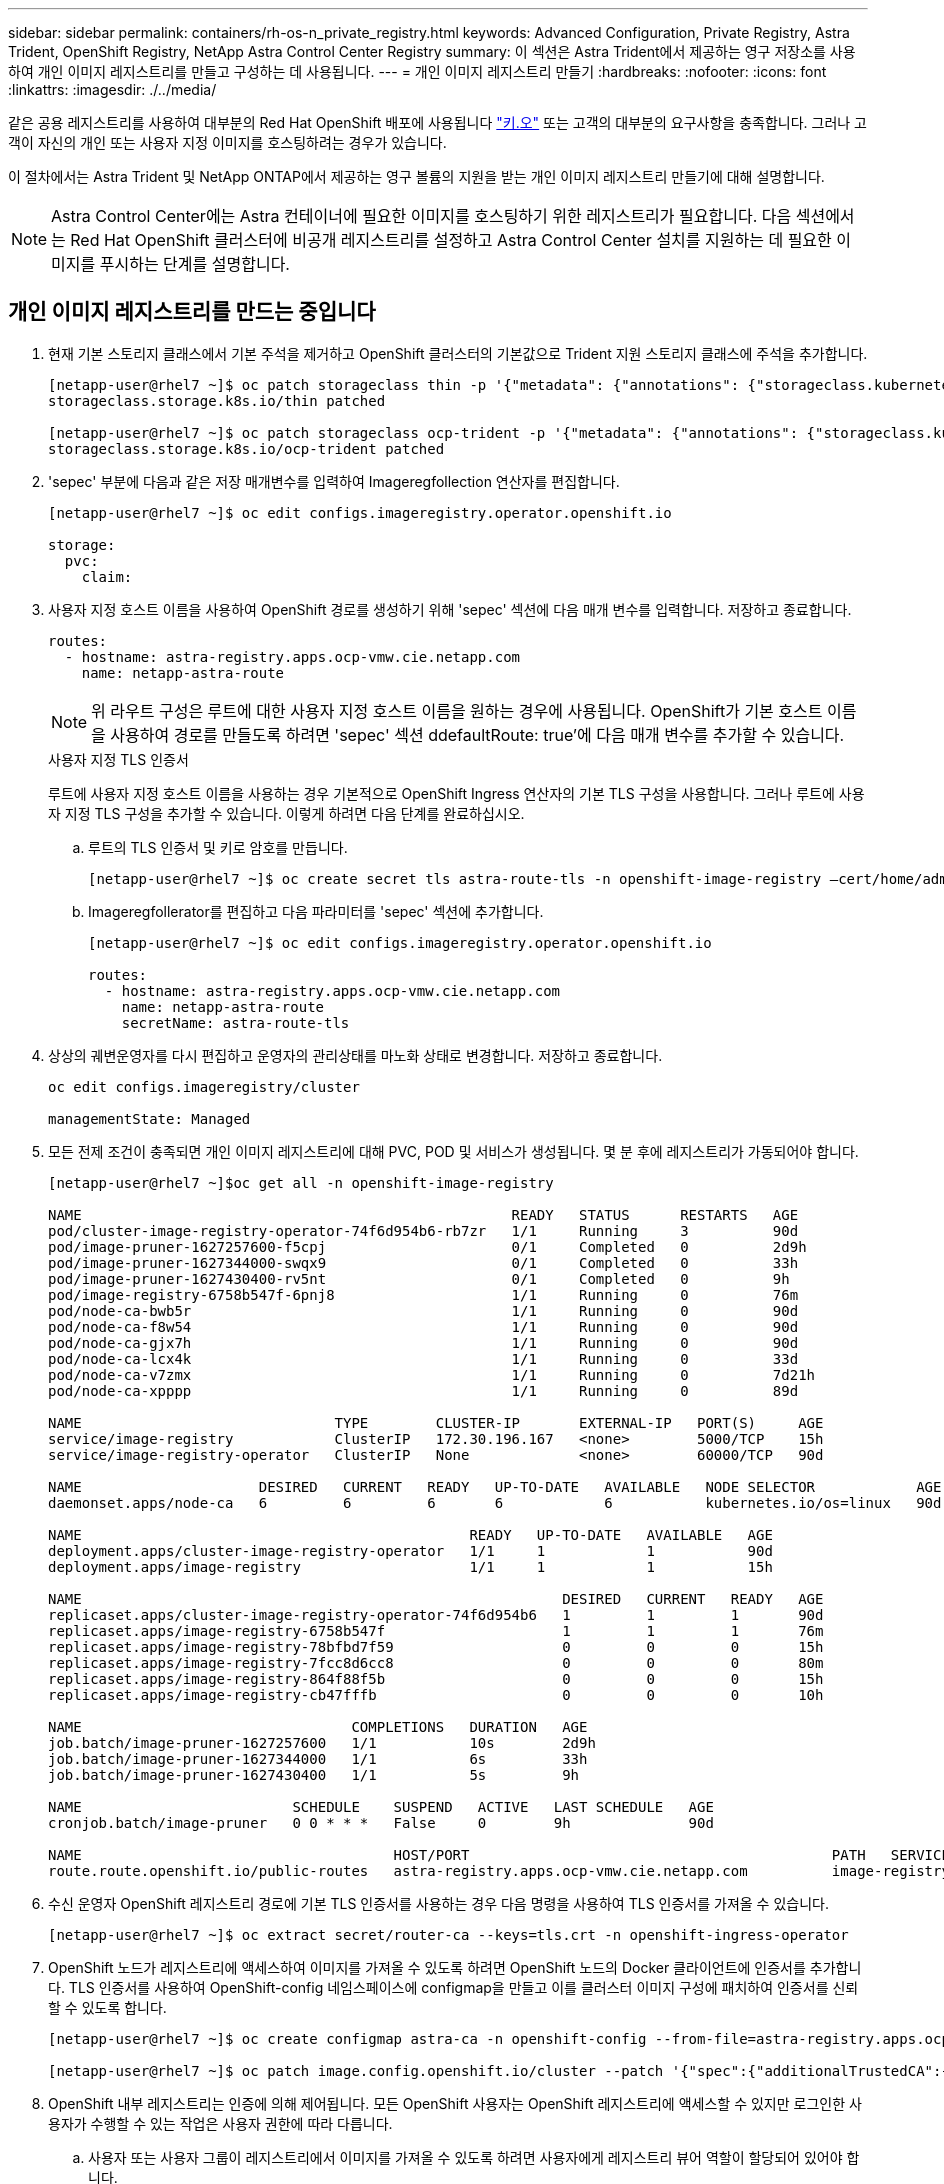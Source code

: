 ---
sidebar: sidebar 
permalink: containers/rh-os-n_private_registry.html 
keywords: Advanced Configuration, Private Registry, Astra Trident, OpenShift Registry, NetApp Astra Control Center Registry 
summary: 이 섹션은 Astra Trident에서 제공하는 영구 저장소를 사용하여 개인 이미지 레지스트리를 만들고 구성하는 데 사용됩니다. 
---
= 개인 이미지 레지스트리 만들기
:hardbreaks:
:nofooter: 
:icons: font
:linkattrs: 
:imagesdir: ./../media/


같은 공용 레지스트리를 사용하여 대부분의 Red Hat OpenShift 배포에 사용됩니다 https://quay.io["키.오"] 또는 고객의 대부분의 요구사항을 충족합니다. 그러나 고객이 자신의 개인 또는 사용자 지정 이미지를 호스팅하려는 경우가 있습니다.

이 절차에서는 Astra Trident 및 NetApp ONTAP에서 제공하는 영구 볼륨의 지원을 받는 개인 이미지 레지스트리 만들기에 대해 설명합니다.


NOTE: Astra Control Center에는 Astra 컨테이너에 필요한 이미지를 호스팅하기 위한 레지스트리가 필요합니다. 다음 섹션에서는 Red Hat OpenShift 클러스터에 비공개 레지스트리를 설정하고 Astra Control Center 설치를 지원하는 데 필요한 이미지를 푸시하는 단계를 설명합니다.



== 개인 이미지 레지스트리를 만드는 중입니다

. 현재 기본 스토리지 클래스에서 기본 주석을 제거하고 OpenShift 클러스터의 기본값으로 Trident 지원 스토리지 클래스에 주석을 추가합니다.
+
[listing]
----
[netapp-user@rhel7 ~]$ oc patch storageclass thin -p '{"metadata": {"annotations": {"storageclass.kubernetes.io/is-default-class": "false"}}}'
storageclass.storage.k8s.io/thin patched

[netapp-user@rhel7 ~]$ oc patch storageclass ocp-trident -p '{"metadata": {"annotations": {"storageclass.kubernetes.io/is-default-class": "true"}}}'
storageclass.storage.k8s.io/ocp-trident patched
----
. 'sepec' 부분에 다음과 같은 저장 매개변수를 입력하여 Imageregfollection 연산자를 편집합니다.
+
[listing]
----
[netapp-user@rhel7 ~]$ oc edit configs.imageregistry.operator.openshift.io

storage:
  pvc:
    claim:
----
. 사용자 지정 호스트 이름을 사용하여 OpenShift 경로를 생성하기 위해 'sepec' 섹션에 다음 매개 변수를 입력합니다. 저장하고 종료합니다.
+
[listing]
----
routes:
  - hostname: astra-registry.apps.ocp-vmw.cie.netapp.com
    name: netapp-astra-route
----
+

NOTE: 위 라우트 구성은 루트에 대한 사용자 지정 호스트 이름을 원하는 경우에 사용됩니다. OpenShift가 기본 호스트 이름을 사용하여 경로를 만들도록 하려면 'sepec' 섹션 ddefaultRoute: true'에 다음 매개 변수를 추가할 수 있습니다.

+
.사용자 지정 TLS 인증서
****
루트에 사용자 지정 호스트 이름을 사용하는 경우 기본적으로 OpenShift Ingress 연산자의 기본 TLS 구성을 사용합니다. 그러나 루트에 사용자 지정 TLS 구성을 추가할 수 있습니다. 이렇게 하려면 다음 단계를 완료하십시오.

.. 루트의 TLS 인증서 및 키로 암호를 만듭니다.
+
[listing]
----
[netapp-user@rhel7 ~]$ oc create secret tls astra-route-tls -n openshift-image-registry –cert/home/admin/netapp-astra/tls.crt --key=/home/admin/netapp-astra/tls.key
----
.. Imageregfollerator를 편집하고 다음 파라미터를 'sepec' 섹션에 추가합니다.
+
[listing]
----
[netapp-user@rhel7 ~]$ oc edit configs.imageregistry.operator.openshift.io

routes:
  - hostname: astra-registry.apps.ocp-vmw.cie.netapp.com
    name: netapp-astra-route
    secretName: astra-route-tls
----


****
. 상상의 궤변운영자를 다시 편집하고 운영자의 관리상태를 마노화 상태로 변경합니다. 저장하고 종료합니다.
+
[listing]
----
oc edit configs.imageregistry/cluster

managementState: Managed
----
. 모든 전제 조건이 충족되면 개인 이미지 레지스트리에 대해 PVC, POD 및 서비스가 생성됩니다. 몇 분 후에 레지스트리가 가동되어야 합니다.
+
[listing]
----
[netapp-user@rhel7 ~]$oc get all -n openshift-image-registry

NAME                                                   READY   STATUS      RESTARTS   AGE
pod/cluster-image-registry-operator-74f6d954b6-rb7zr   1/1     Running     3          90d
pod/image-pruner-1627257600-f5cpj                      0/1     Completed   0          2d9h
pod/image-pruner-1627344000-swqx9                      0/1     Completed   0          33h
pod/image-pruner-1627430400-rv5nt                      0/1     Completed   0          9h
pod/image-registry-6758b547f-6pnj8                     1/1     Running     0          76m
pod/node-ca-bwb5r                                      1/1     Running     0          90d
pod/node-ca-f8w54                                      1/1     Running     0          90d
pod/node-ca-gjx7h                                      1/1     Running     0          90d
pod/node-ca-lcx4k                                      1/1     Running     0          33d
pod/node-ca-v7zmx                                      1/1     Running     0          7d21h
pod/node-ca-xpppp                                      1/1     Running     0          89d

NAME                              TYPE        CLUSTER-IP       EXTERNAL-IP   PORT(S)     AGE
service/image-registry            ClusterIP   172.30.196.167   <none>        5000/TCP    15h
service/image-registry-operator   ClusterIP   None             <none>        60000/TCP   90d

NAME                     DESIRED   CURRENT   READY   UP-TO-DATE   AVAILABLE   NODE SELECTOR            AGE
daemonset.apps/node-ca   6         6         6       6            6           kubernetes.io/os=linux   90d

NAME                                              READY   UP-TO-DATE   AVAILABLE   AGE
deployment.apps/cluster-image-registry-operator   1/1     1            1           90d
deployment.apps/image-registry                    1/1     1            1           15h

NAME                                                         DESIRED   CURRENT   READY   AGE
replicaset.apps/cluster-image-registry-operator-74f6d954b6   1         1         1       90d
replicaset.apps/image-registry-6758b547f                     1         1         1       76m
replicaset.apps/image-registry-78bfbd7f59                    0         0         0       15h
replicaset.apps/image-registry-7fcc8d6cc8                    0         0         0       80m
replicaset.apps/image-registry-864f88f5b                     0         0         0       15h
replicaset.apps/image-registry-cb47fffb                      0         0         0       10h

NAME                                COMPLETIONS   DURATION   AGE
job.batch/image-pruner-1627257600   1/1           10s        2d9h
job.batch/image-pruner-1627344000   1/1           6s         33h
job.batch/image-pruner-1627430400   1/1           5s         9h

NAME                         SCHEDULE    SUSPEND   ACTIVE   LAST SCHEDULE   AGE
cronjob.batch/image-pruner   0 0 * * *   False     0        9h              90d

NAME                                     HOST/PORT                                           PATH   SERVICES         PORT    TERMINATION   WILDCARD
route.route.openshift.io/public-routes   astra-registry.apps.ocp-vmw.cie.netapp.com          image-registry   <all>   reencrypt     None
----
. 수신 운영자 OpenShift 레지스트리 경로에 기본 TLS 인증서를 사용하는 경우 다음 명령을 사용하여 TLS 인증서를 가져올 수 있습니다.
+
[listing]
----
[netapp-user@rhel7 ~]$ oc extract secret/router-ca --keys=tls.crt -n openshift-ingress-operator
----
. OpenShift 노드가 레지스트리에 액세스하여 이미지를 가져올 수 있도록 하려면 OpenShift 노드의 Docker 클라이언트에 인증서를 추가합니다. TLS 인증서를 사용하여 OpenShift-config 네임스페이스에 configmap을 만들고 이를 클러스터 이미지 구성에 패치하여 인증서를 신뢰할 수 있도록 합니다.
+
[listing]
----
[netapp-user@rhel7 ~]$ oc create configmap astra-ca -n openshift-config --from-file=astra-registry.apps.ocp-vmw.cie.netapp.com=tls.crt

[netapp-user@rhel7 ~]$ oc patch image.config.openshift.io/cluster --patch '{"spec":{"additionalTrustedCA":{"name":"astra-ca"}}}' --type=merge
----
. OpenShift 내부 레지스트리는 인증에 의해 제어됩니다. 모든 OpenShift 사용자는 OpenShift 레지스트리에 액세스할 수 있지만 로그인한 사용자가 수행할 수 있는 작업은 사용자 권한에 따라 다릅니다.
+
.. 사용자 또는 사용자 그룹이 레지스트리에서 이미지를 가져올 수 있도록 하려면 사용자에게 레지스트리 뷰어 역할이 할당되어 있어야 합니다.
+
[listing]
----
[netapp-user@rhel7 ~]$ oc policy add-role-to-user registry-viewer ocp-user

[netapp-user@rhel7 ~]$ oc policy add-role-to-group registry-viewer ocp-user-group
----
.. 사용자 또는 사용자 그룹이 이미지를 쓰거나 푸시할 수 있도록 하려면 사용자에게 레지스트리 편집기 역할이 할당되어 있어야 합니다.
+
[listing]
----
[netapp-user@rhel7 ~]$ oc policy add-role-to-user registry-editor ocp-user

[netapp-user@rhel7 ~]$ oc policy add-role-to-group registry-editor ocp-user-group
----


. OpenShift 노드가 레지스트리에 액세스하고 이미지를 푸시 또는 풀려면 풀 비밀을 구성해야 합니다.
+
[listing]
----
[netapp-user@rhel7 ~]$ oc create secret docker-registry astra-registry-credentials --docker-server=astra-registry.apps.ocp-vmw.cie.netapp.com --docker-username=ocp-user --docker-password=password
----
. 그런 다음 이 풀 암호는 serviceaccount에 패치하거나 해당 pod 정의에서 참조할 수 있습니다.
+
.. 서비스 계정에 패치를 적용하려면 다음 명령을 실행합니다.
+
[listing]
----
[netapp-user@rhel7 ~]$ oc secrets link <service_account_name> astra-registry-credentials --for=pull
----
.. POD 정의의 Pull Secret을 참조하려면, 'sepec' 부분에 다음 파라미터를 추가한다.
+
[listing]
----
imagePullSecrets:
  - name: astra-registry-credentials
----


. OpenShift 노드 이외의 워크스테이션에서 이미지를 푸시하거나 풀려면 다음 단계를 완료하십시오.
+
.. Docker 클라이언트에 TLS 인증서를 추가합니다.
+
[listing]
----
[netapp-user@rhel7 ~]$ sudo mkdir /etc/docker/certs.d/astra-registry.apps.ocp-vmw.cie.netapp.com

[netapp-user@rhel7 ~]$ sudo cp /path/to/tls.crt /etc/docker/certs.d/astra-registry.apps.ocp-vmw.cie.netapp.com
----
.. OC 로그인 명령을 사용하여 OpenShift에 로그인합니다.
+
[listing]
----
[netapp-user@rhel7 ~]$ oc login --token=sha256~D49SpB_lesSrJYwrM0LIO-VRcjWHu0a27vKa0 --server=https://api.ocp-vmw.cie.netapp.com:6443
----
.. podman/docker 명령을 사용하여 OpenShift 사용자 자격 증명을 사용하여 레지스트리에 로그인합니다.
+
[role="tabbed-block"]
====
.포더맨
--
[listing]
----
[netapp-user@rhel7 ~]$ podman login astra-registry.apps.ocp-vmw.cie.netapp.com -u kubeadmin -p $(oc whoami -t) --tls-verify=false
----
+참고: kubadmin 사용자를 사용하여 개인 레지스트리에 로그인하는 경우 암호 대신 토큰을 사용합니다.

--
.Docker 를 참조하십시오
--
[listing]
----
[netapp-user@rhel7 ~]$ docker login astra-registry.apps.ocp-vmw.cie.netapp.com -u kubeadmin -p $(oc whoami -t)
----
+참고: kubadmin 사용자를 사용하여 개인 레지스트리에 로그인하는 경우 암호 대신 토큰을 사용합니다.

--
====
.. 이미지를 밀거나 당깁니다.
+
[role="tabbed-block"]
====
.포더맨
--
[listing]
----
[netapp-user@rhel7 ~]$ podman push astra-registry.apps.ocp-vmw.cie.netapp.com/netapp-astra/vault-controller:latest
[netapp-user@rhel7 ~]$ podman pull astra-registry.apps.ocp-vmw.cie.netapp.com/netapp-astra/vault-controller:latest
----
--
.Docker 를 참조하십시오
--
[listing]
----
[netapp-user@rhel7 ~]$ docker push astra-registry.apps.ocp-vmw.cie.netapp.com/netapp-astra/vault-controller:latest
[netapp-user@rhel7 ~]$ docker pull astra-registry.apps.ocp-vmw.cie.netapp.com/netapp-astra/vault-controller:latest
----
--
====




link:rh-os-n_use_cases.html["다음으로: 솔루션 검증/사용 사례: NetApp 및 Red Hat OpenShift"]
